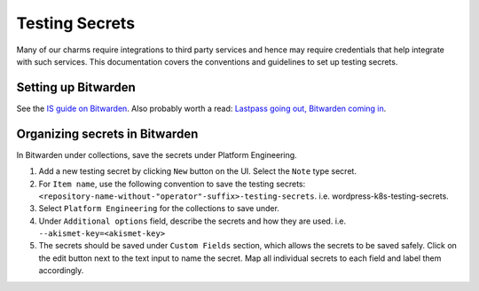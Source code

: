 Testing Secrets
===============

Many of our charms require integrations to third party services and hence may
require credentials that help integrate with such services. This documentation
covers the conventions and guidelines to set up testing secrets.

Setting up Bitwarden
--------------------

See the `IS guide on Bitwarden
<https://canonical-information-systems-documentation.readthedocs-hosted.com/en/
latest/how-to/bitwarden/>`_.
Also probably worth a read: `Lastpass going out, Bitwarden coming in
<https://discourse.canonical.com/t/lastpass-going-out-bitwarden-coming-in/
4258>`_.

Organizing secrets in Bitwarden
-------------------------------

In Bitwarden under collections, save the secrets under Platform Engineering.

#. Add a new testing secret by clicking ``New`` button on the UI.
   Select the ``Note`` type secret.
#. For ``Item name``, use the following convention to save the testing secrets:
   ``<repository-name-without-"operator"-suffix>-testing-secrets``.
   i.e. wordpress-k8s-testing-secrets.
#. Select ``Platform Engineering`` for the collections to save under.
#. Under ``Additional options`` field, describe the secrets and how they are
   used. i.e. ``--akismet-key=<akismet-key>``
#. The secrets should be saved under ``Custom Fields`` section, which allows the
   secrets to be saved safely. Click on the edit button next to the text input to
   name the secret. Map all individual secrets to each field and label them accordingly. 
